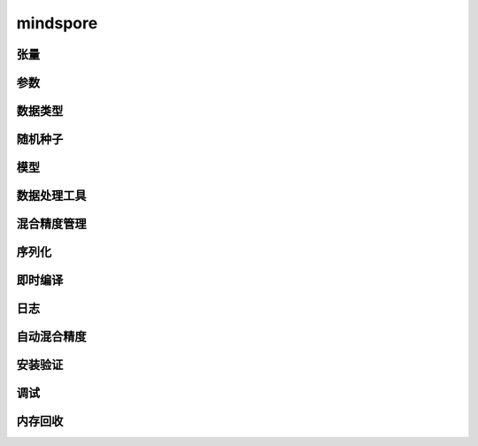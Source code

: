 mindspore
=========

张量
------

.. mscnautosummary::
    :toctree: mindspore

    mindspore.Tensor
    mindspore.RowTensor
    mindspore.SparseTensor

参数
---------

.. mscnautosummary::
    :toctree: mindspore

    mindspore.Parameter
    mindspore.ParameterTuple

数据类型
--------

.. mscnautosummary::
    :toctree: mindspore

    mindspore.dtype
    mindspore.dtype_to_nptype
    mindspore.issubclass_
    mindspore.dtype_to_pytype
    mindspore.pytype_to_dtype
    mindspore.get_py_obj_dtype

随机种子
---------

.. mscnautosummary::
    :toctree: mindspore

    mindspore.set_seed
    mindspore.get_seed

模型
-----

.. mscnautosummary::
    :toctree: mindspore

    mindspore.Model

数据处理工具
-------------------

.. mscnautosummary::
    :toctree: mindspore

    mindspore.DatasetHelper
    mindspore.connect_network_with_dataset

混合精度管理
--------------

.. mscnautosummary::
    :toctree: mindspore

    mindspore.LossScaleManager
    mindspore.FixedLossScaleManager
    mindspore.DynamicLossScaleManager

序列化
-------

.. mscnautosummary::
    :toctree: mindspore

    mindspore.save_checkpoint
    mindspore.load_checkpoint
    mindspore.load_param_into_net
    mindspore.export
    mindspore.load
    mindspore.parse_print
    mindspore.build_searched_strategy
    mindspore.merge_sliced_parameter
    mindspore.load_distributed_checkpoint
    mindspore.async_ckpt_thread_status

即时编译
--------

.. mscnautosummary::
    :toctree: mindspore

    mindspore.ms_function

日志
----

.. mscnautosummary::
    :toctree: mindspore

    mindspore.get_level
    mindspore.get_log_config

自动混合精度
------------

.. mscnautosummary::
    :toctree: mindspore

    mindspore.build_train_network

安装验证
--------

.. mscnautosummary::
    :toctree: mindspore

    mindspore.run_check

调试
------

.. mscnautosummary::
    :toctree: mindspore

    mindspore.set_dump

内存回收
----------

.. mscnautosummary::
    :toctree: mindspore

    mindspore.ms_memory_recycle
